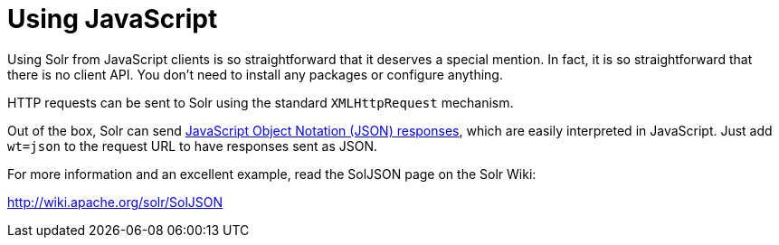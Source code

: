 = Using JavaScript
:page-shortname: using-javascript
:page-permalink: using-javascript.html

Using Solr from JavaScript clients is so straightforward that it deserves a special mention. In fact, it is so straightforward that there is no client API. You don't need to install any packages or configure anything.

HTTP requests can be sent to Solr using the standard `XMLHttpRequest` mechanism.

Out of the box, Solr can send <<response-writers.adoc#ResponseWriters-JSONResponseWriter,JavaScript Object Notation (JSON) responses>>, which are easily interpreted in JavaScript. Just add `wt=json` to the request URL to have responses sent as JSON.

For more information and an excellent example, read the SolJSON page on the Solr Wiki:

http://wiki.apache.org/solr/SolJSON
